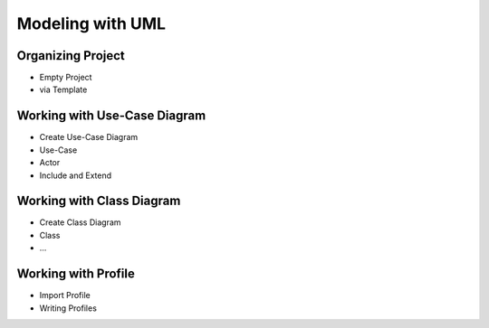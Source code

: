 =================
Modeling with UML
=================


Organizing Project
==================

* Empty Project
* via Template

Working with Use-Case Diagram
=============================

* Create Use-Case Diagram
* Use-Case
* Actor
* Include and Extend

Working with Class Diagram
==========================

* Create Class Diagram
* Class
* ...

Working with Profile
====================

* Import Profile
* Writing Profiles
